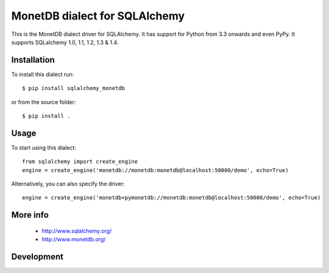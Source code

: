 MonetDB dialect for SQLAlchemy
==============================

This is the MonetDB dialect driver for SQLAlchemy. It has support for Python from 3.3 onwards and even PyPy. It supports
SQLalchemy 1.0, 1.1, 1.2, 1.3 & 1.4.


Installation
------------

To install this dialect run::

    $ pip install sqlalchemy_monetdb

or from the source folder::

    $ pip install .


Usage
-----

To start using this dialect::

    from sqlalchemy import create_engine
    engine = create_engine('monetdb://monetdb:monetdb@localhost:50000/demo', echo=True)

Alternatively, you can also specify the driver::

    engine = create_engine('monetdb+pymonetdb://monetdb:monetdb@localhost:50000/demo', echo=True)

More info
---------

 * http://www.sqlalchemy.org/
 * http://www.monetdb.org/


Development
-----------

.. image:: https://travis-ci.org/gijzelaerr/sqlalchemy-monetdb.png?branch=master
  :target: https://travis-ci.org/gijzelaerr/sqlalchemy-monetdb



